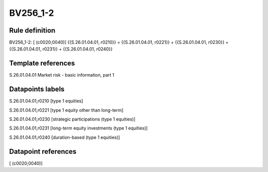 =========
BV256_1-2
=========

Rule definition
---------------

BV256_1-2: [ (c0020;0040)] {{S.26.01.04.01, r0210}} = {{S.26.01.04.01, r0221}} + {{S.26.01.04.01, r0230}} + {{S.26.01.04.01, r0231}} + {{S.26.01.04.01, r0240}}


Template references
-------------------

S.26.01.04.01 Market risk - basic information, part 1


Datapoints labels
-----------------

S.26.01.04.01,r0210 [type 1 equities]

S.26.01.04.01,r0221 [type 1 equity other than long-term]

S.26.01.04.01,r0230 [strategic participations (type 1 equities)]

S.26.01.04.01,r0231 [long-term equity investments (type 1 equities)]

S.26.01.04.01,r0240 [duration-based (type 1 equities)]



Datapoint references
--------------------

[ (c0020;0040)]